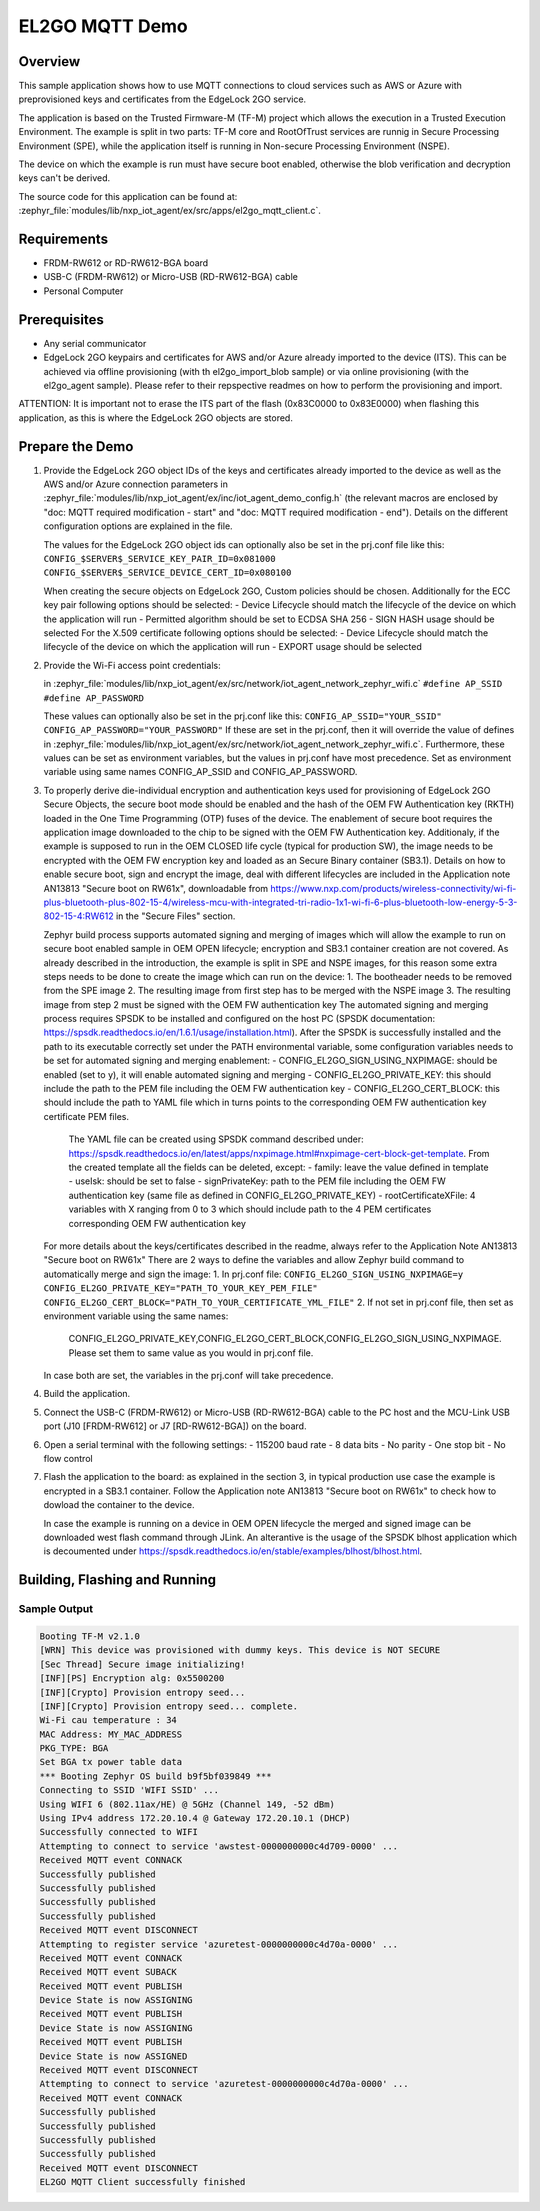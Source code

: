 .. _el2go_mqtt_demo:

EL2GO MQTT Demo
###############

Overview
********

This sample application shows how to use MQTT connections to cloud services such as AWS or Azure with preprovisioned keys
and certificates from the EdgeLock 2GO service.

The application is based on the Trusted Firmware-M (TF-M) project which allows the execution in a Trusted Execution Environment.
The example is split in two parts: TF-M core and RootOfTrust services are runnig in Secure Processing Environment (SPE),
while the application itself is running in Non-secure Processing Environment (NSPE).

The device on which the example is run must have secure boot enabled, otherwise the blob verification and
decryption keys can't be derived.

The source code for this application can be found at:
:zephyr_file:`modules/lib/nxp_iot_agent/ex/src/apps/el2go_mqtt_client.c`.

Requirements
************

- FRDM-RW612 or RD-RW612-BGA board
- USB-C (FRDM-RW612) or Micro-USB (RD-RW612-BGA) cable
- Personal Computer

Prerequisites
*************

- Any serial communicator
- EdgeLock 2GO keypairs and certificates for AWS and/or Azure already imported to the device (ITS).
  This can be achieved via offline provisioning (with th el2go_import_blob sample) or via online
  provisioning (with the el2go_agent sample). Please refer to their repspective readmes on
  how to perform the provisioning and import.

ATTENTION: It is important not to erase the ITS part of the flash (0x83C0000 to 0x83E0000) when flashing this application,
as this is where the EdgeLock 2GO objects are stored.

Prepare the Demo
****************

1.  Provide the EdgeLock 2GO object IDs of the keys and certificates already imported to the device as well as the
    AWS and/or Azure connection parameters in :zephyr_file:`modules/lib/nxp_iot_agent/ex/inc/iot_agent_demo_config.h`
    (the relevant macros are enclosed by "doc: MQTT required modification - start" and "doc: MQTT required modification - end").
    Details on the different configuration options are explained in the file.

    The values for the EdgeLock 2GO object ids can optionally also be set in the prj.conf file like this:
    ``CONFIG_$SERVER$_SERVICE_KEY_PAIR_ID=0x081000``
    ``CONFIG_$SERVER$_SERVICE_DEVICE_CERT_ID=0x080100``

    When creating the secure objects on EdgeLock 2GO, Custom policies should be chosen.
    Additionally for the ECC key pair following options should be selected:
    - Device Lifecycle should match the lifecycle of the device on which the application will run
    - Permitted algorithm should be set to ECDSA SHA 256
    - SIGN HASH usage should be selected
    For the X.509 certificate following options should be selected:
    - Device Lifecycle should match the lifecycle of the device on which the application will run
    - EXPORT usage should be selected

2.  Provide the Wi-Fi access point credentials:

    in :zephyr_file:`modules/lib/nxp_iot_agent/ex/src/network/iot_agent_network_zephyr_wifi.c`
    ``#define AP_SSID``
    ``#define AP_PASSWORD``

    These values can optionally also be set in the prj.conf like this:
    ``CONFIG_AP_SSID="YOUR_SSID"``
    ``CONFIG_AP_PASSWORD="YOUR_PASSWORD"``
    If these are set in the prj.conf, then it will override the value of defines
    in :zephyr_file:`modules/lib/nxp_iot_agent/ex/src/network/iot_agent_network_zephyr_wifi.c`.
    Furthermore, these values can be set as environment variables, but the values in prj.conf have
    most precedence. Set as environment variable using same names CONFIG_AP_SSID and CONFIG_AP_PASSWORD.

3.  To properly derive die-individual encryption and authentication keys used for provisioning of EdgeLock 2GO Secure Objects,
    the secure boot mode should be enabled and the hash of the OEM FW Authentication key (RKTH) loaded in the One Time Programming (OTP) fuses
    of the device. The enablement of secure boot requires the application image downloaded to the chip to be signed with the OEM FW Authentication key.
    Additionaly, if the example is supposed to run in the OEM CLOSED life cycle (typical for production SW),
    the image needs to be encrypted with the OEM FW encryption key and loaded as an Secure Binary container (SB3.1).
    Details on how to enable secure boot, sign and encrypt the image, deal with different lifecycles are included
    in the Application note AN13813 "Secure boot on RW61x", downloadable from
    https://www.nxp.com/products/wireless-connectivity/wi-fi-plus-bluetooth-plus-802-15-4/wireless-mcu-with-integrated-tri-radio-1x1-wi-fi-6-plus-bluetooth-low-energy-5-3-802-15-4:RW612
    in the "Secure Files" section.

    Zephyr build process supports automated signing and merging of images which will allow the example to run on secure boot enabled sample
    in OEM OPEN lifecycle; encryption and SB3.1 container creation are not covered. As already described in the introduction,
    the example is split in SPE and NSPE images, for this reason some extra steps needs to be done to create the image which can run on the device:
    1. The bootheader needs to be removed from the SPE image
    2. The resulting image from first step has to be merged with the NSPE image
    3. The resulting image from step 2 must be signed with the OEM FW authentication key
    The automated signing and merging process requires SPSDK to be installed and configured on the host PC (SPSDK documentation:
    https://spsdk.readthedocs.io/en/1.6.1/usage/installation.html). After the SPSDK is successfully installed and the path to its executable correctly set
    under the PATH environmental variable, some configuration variables needs to be set for automated signing and merging enablement:
    - CONFIG_EL2GO_SIGN_USING_NXPIMAGE: should be enabled (set to y), it will enable automated signing and merging
    - CONFIG_EL2GO_PRIVATE_KEY: this should include the path to the PEM file including the OEM FW authentication key
    - CONFIG_EL2GO_CERT_BLOCK: this should include the path to YAML file which in turns points to the corresponding OEM FW authentication key certificate PEM files.
      The YAML file can be created using SPSDK command described under: https://spsdk.readthedocs.io/en/latest/apps/nxpimage.html#nxpimage-cert-block-get-template.
      From the created template all the fields can be deleted, except:
      - family: leave the value defined in template
      - useIsk: should be set to false
      - signPrivateKey: path to the PEM file including the OEM FW authentication key (same file as defined in CONFIG_EL2GO_PRIVATE_KEY)
      - rootCertificateXFile: 4 variables with X ranging from 0 to 3 which should include path to the 4 PEM certificates corresponding OEM FW authentication key
    For more details about the keys/certificates described in the readme, always refer to the Application Note AN13813 "Secure boot on RW61x"
    There are 2 ways to define the variables and allow Zephyr build command to automatically merge and sign the image:
    1. In prj.conf file:
    ``CONFIG_EL2GO_SIGN_USING_NXPIMAGE=y``
    ``CONFIG_EL2GO_PRIVATE_KEY="PATH_TO_YOUR_KEY_PEM_FILE"``
    ``CONFIG_EL2GO_CERT_BLOCK="PATH_TO_YOUR_CERTIFICATE_YML_FILE"``
    2. If not set in prj.conf file, then set as environment variable using the same names:
       CONFIG_EL2GO_PRIVATE_KEY,CONFIG_EL2GO_CERT_BLOCK,CONFIG_EL2GO_SIGN_USING_NXPIMAGE.
       Please set them to same value as you would in prj.conf file.
    In case both are set, the variables in the prj.conf will take precedence.

4.  Build the application.

5.  Connect the USB-C (FRDM-RW612) or Micro-USB (RD-RW612-BGA) cable to the PC host and the MCU-Link USB port
    (J10 [FRDM-RW612] or J7 [RD-RW612-BGA]) on the board.

6.  Open a serial terminal with the following settings:
    - 115200 baud rate
    - 8 data bits
    - No parity
    - One stop bit
    - No flow control

7.  Flash the application to the board: as explained in the section 3, in typical production use case the example is encrypted
    in a SB3.1 container. Follow the Application note AN13813 "Secure boot on RW61x" to check how to dowload the container to the device.

    In case the example is running on a device in OEM OPEN lifecycle the merged and signed image can be downloaded west flash command through JLink.
    An alterantive is the usage of the SPSDK blhost application which is decoumented under https://spsdk.readthedocs.io/en/stable/examples/blhost/blhost.html.

Building, Flashing and Running
******************************

.. zephyr-app-commands::
   :zephyr-app: modules/lib/nxp_iot_agent/zephyr/samples/el2go_mqtt_demo
   :board: <board>
   :goals: build flash
   :compact:

Sample Output
=============

.. code-block:: console

    Booting TF-M v2.1.0
    [WRN] This device was provisioned with dummy keys. This device is NOT SECURE
    [Sec Thread] Secure image initializing!
    [INF][PS] Encryption alg: 0x5500200
    [INF][Crypto] Provision entropy seed...
    [INF][Crypto] Provision entropy seed... complete.
    Wi-Fi cau temperature : 34
    MAC Address: MY_MAC_ADDRESS
    PKG_TYPE: BGA
    Set BGA tx power table data
    *** Booting Zephyr OS build b9f5bf039849 ***
    Connecting to SSID 'WIFI SSID' ...
    Using WIFI 6 (802.11ax/HE) @ 5GHz (Channel 149, -52 dBm)
    Using IPv4 address 172.20.10.4 @ Gateway 172.20.10.1 (DHCP)
    Successfully connected to WIFI
    Attempting to connect to service 'awstest-0000000000c4d709-0000' ...
    Received MQTT event CONNACK
    Successfully published
    Successfully published
    Successfully published
    Successfully published
    Received MQTT event DISCONNECT
    Attempting to register service 'azuretest-0000000000c4d70a-0000' ...
    Received MQTT event CONNACK
    Received MQTT event SUBACK
    Received MQTT event PUBLISH
    Device State is now ASSIGNING
    Received MQTT event PUBLISH
    Device State is now ASSIGNING
    Received MQTT event PUBLISH
    Device State is now ASSIGNED
    Received MQTT event DISCONNECT
    Attempting to connect to service 'azuretest-0000000000c4d70a-0000' ...
    Received MQTT event CONNACK
    Successfully published
    Successfully published
    Successfully published
    Successfully published
    Received MQTT event DISCONNECT
    EL2GO MQTT Client successfully finished
